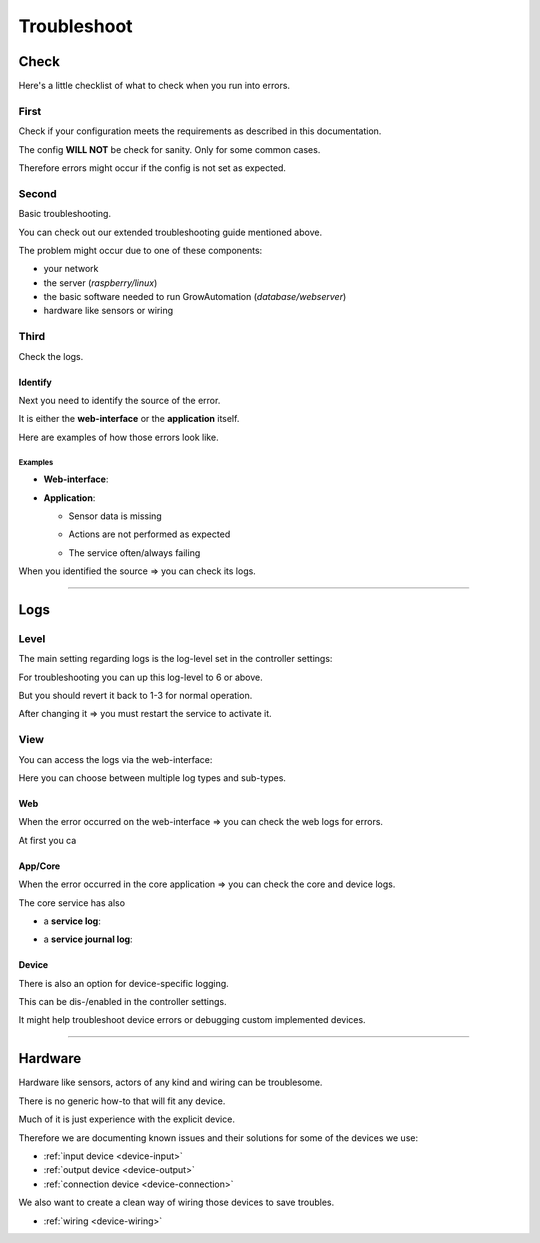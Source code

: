 .. _basic-troubleshoot:

.. |django_error_404| image:: ../_static/img/basic/troubleshoot/django_error_404.png
   :class: ga-img-basic ga-img-border
.. |django_error_500| image:: ../_static/img/basic/troubleshoot/django_error_500.png
   :class: ga-img-basic ga-img-border
.. |service_failed| image:: ../_static/img/basic/troubleshoot/service_failed.png
   :class: ga-img-basic ga-img-border
.. |service_restart| image:: ../_static/img/basic/troubleshoot/service_restart.png
   :class: ga-img-basic ga-img-border
.. |log_service| image:: ../_static/img/basic/troubleshoot/log_service.png
   :class: ga-img-basic ga-img-border
.. |log_service_journal| image:: ../_static/img/basic/troubleshoot/log_service_journal.png
   :class: ga-img-basic ga-img-border
.. |log_app| image:: ../_static/img/basic/troubleshoot/log_app.png
   :class: ga-img-basic ga-img-border
.. |log_web| image:: ../_static/img/basic/troubleshoot/log_web.png
   :class: ga-img-basic ga-img-border
.. |controller_loglevel| image:: ../_static/img/basic/troubleshoot/controller_loglevel.png
   :class: ga-img-basic ga-img-border
.. |system_controller| image:: ../_static/img/basic/troubleshoot/system_controller.png
   :class: ga-img-basic ga-img-border
.. |system_service| image:: ../_static/img/basic/troubleshoot/system_service.png
   :class: ga-img-basic ga-img-border
.. |system_log| image:: ../_static/img/basic/troubleshoot/system_log.png
   :class: ga-img-basic ga-img-border

============
Troubleshoot
============

Check
*****

Here's a little checklist of what to check when you run into errors.


First
=====

Check if your configuration meets the requirements as described in this documentation.

The config **WILL NOT** be check for sanity. Only for some common cases.

Therefore errors might occur if the config is not set as expected.

Second
======

Basic troubleshooting.

You can check out our extended troubleshooting guide mentioned above.

The problem might occur due to one of these components:

- your network
- the server (*raspberry/linux*)
- the basic software needed to run GrowAutomation (*database/webserver*)
- hardware like sensors or wiring

Third
=====

Check the logs.

Identify
________

Next you need to identify the source of the error.

It is either the **web-interface** or the **application** itself.

Here are examples of how those errors look like.

Examples
^^^^^^^^

- **Web-interface**:

  |django_error_404|
  |django_error_500|

- **Application**:

  - Sensor data is missing
  - Actions are not performed as expected
  - The service often/always failing

    |service_failed|

When you identified the source => you can check its logs.

----

Logs
****

Level
=====

The main setting regarding logs is the log-level set in the controller settings:

|system_controller|

For troubleshooting you can up this log-level to 6 or above.

But you should revert it back to 1-3 for normal operation.

|controller_loglevel|

After changing it => you must restart the service to activate it.

|service_restart|

View
====

You can access the logs via the web-interface:

|system_log|

Here you can choose between multiple log types and sub-types.


Web
___

When the error occurred on the web-interface => you can check the web logs for errors.

|log_web|


At first you ca

App/Core
________

When the error occurred in the core application => you can check the core and device logs.

|log_app|

The core service has also

- a **service log**:

  |log_service|

- a **service journal log**:

  |log_service_journal|


Device
______

There is also an option for device-specific logging.

This can be dis-/enabled in the controller settings.

It might help troubleshoot device errors or debugging custom implemented devices.

----

Hardware
********

Hardware like sensors, actors of any kind and wiring can be troublesome.

There is no generic how-to that will fit any device.

Much of it is just experience with the explicit device.

Therefore we are documenting known issues and their solutions for some of the devices we use:

- :ref:`input device <device-input>`
- :ref:`output device <device-output>`
- :ref:`connection device <device-connection>`

We also want to create a clean way of wiring those devices to save troubles.

- :ref:`wiring <device-wiring>`
